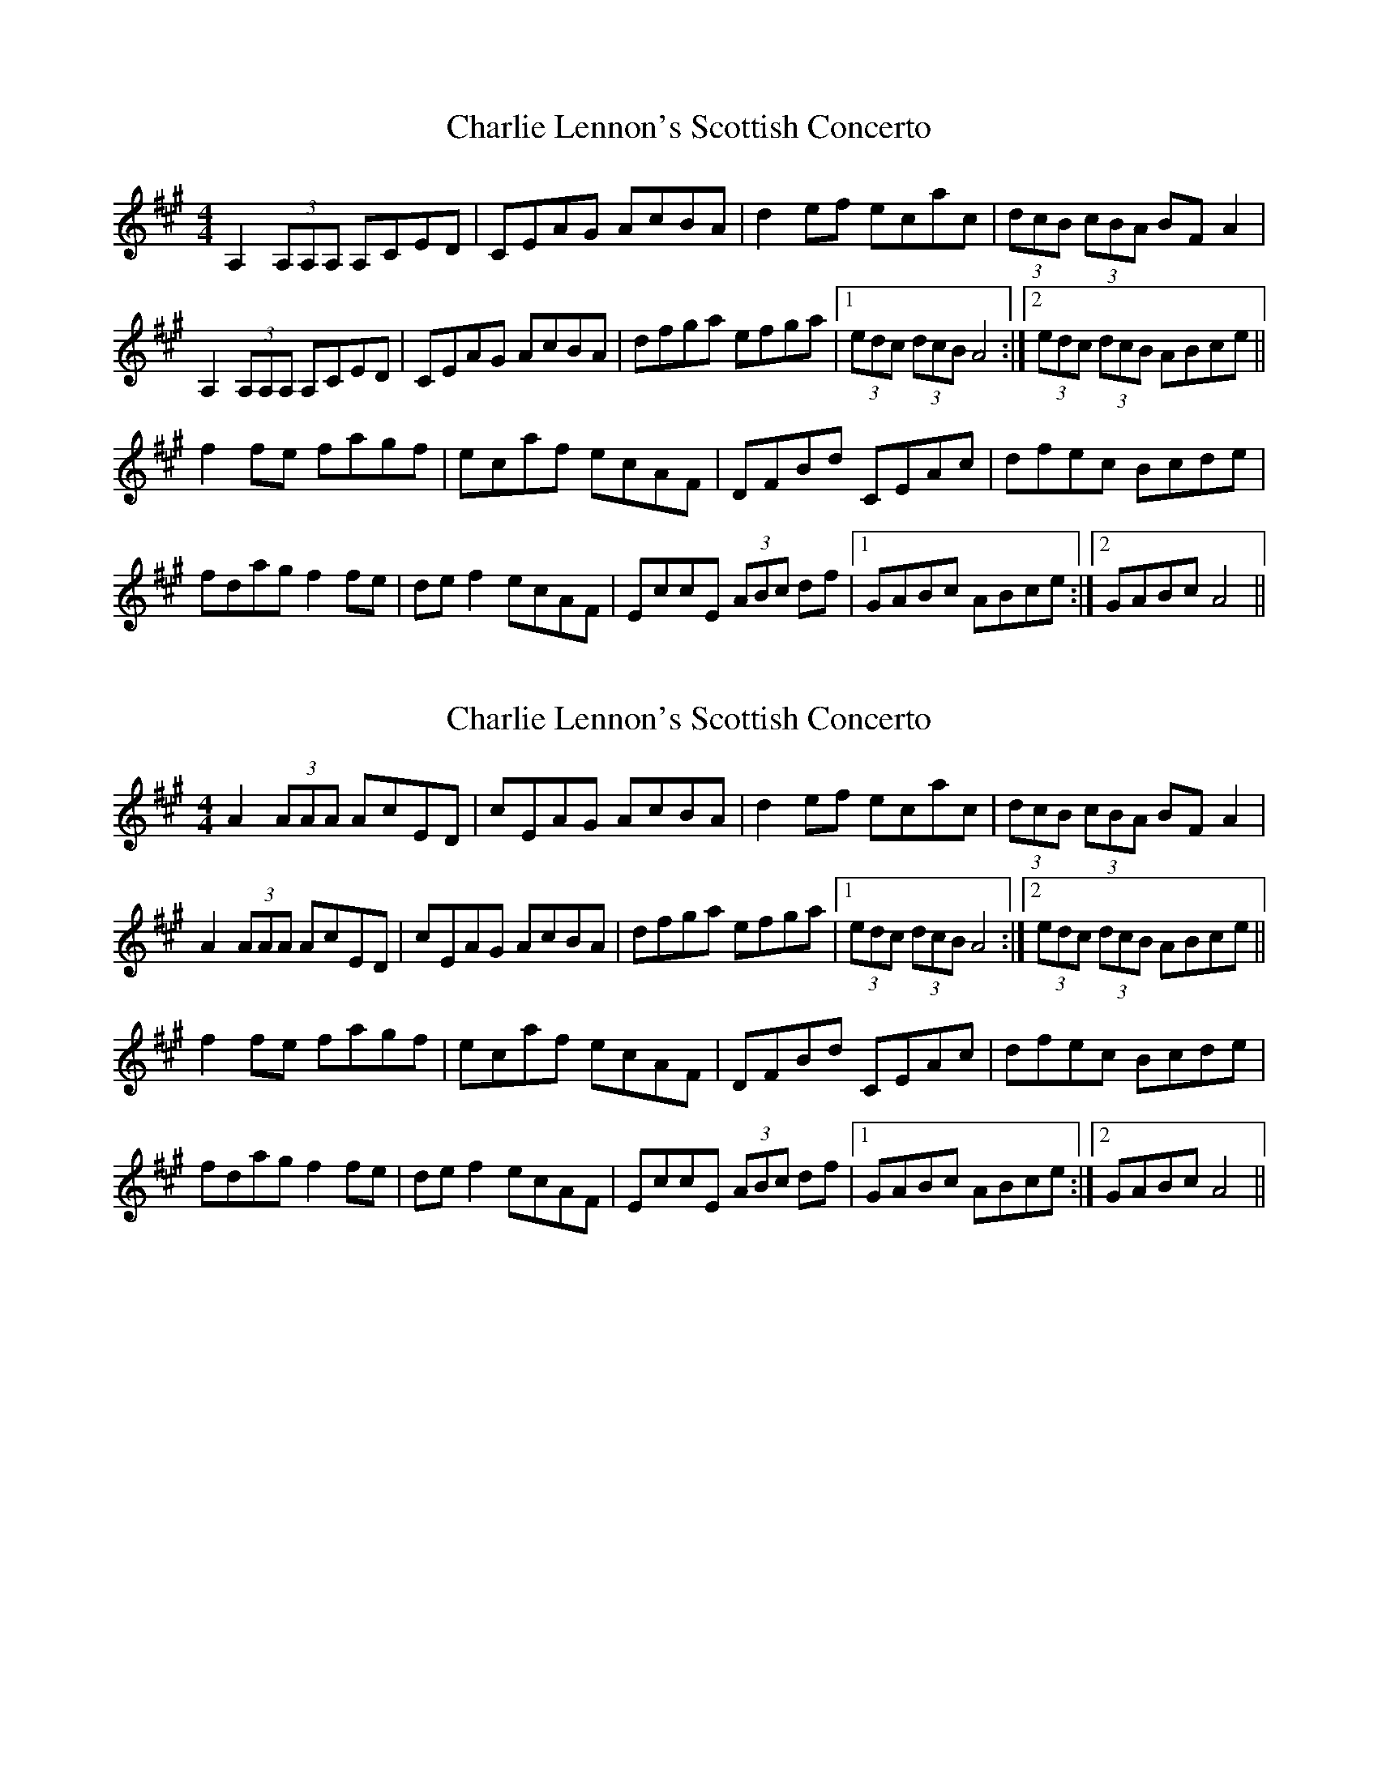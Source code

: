 X: 1
T: Charlie Lennon's Scottish Concerto
Z: Avery
S: https://thesession.org/tunes/5248#setting5248
R: strathspey
M: 4/4
L: 1/8
K: Amaj
A,2 (3A,A,A, A,CED | CEAG AcBA | d2 ef ecac | (3dcB (3cBA BF A2 |
A,2 (3A,A,A, A,CED | CEAG AcBA | dfga efga |1 (3edc (3dcB A4 :|2 (3edc (3dcB ABce ||
f2 fe fagf | ecaf ecAF | DFBd CEAc | dfec Bcde |
fdag f2 fe | de f2 ecAF | EccE (3ABc df |1 GABc ABce :|2 GABc A4 ||
X: 2
T: Charlie Lennon's Scottish Concerto
Z: Bill Reeder
S: https://thesession.org/tunes/5248#setting17494
R: strathspey
M: 4/4
L: 1/8
K: Amaj
A2 (3AAA AcED | cEAG AcBA | d2 ef ecac | (3dcB (3cBA BF A2 |A2 (3AAA AcED | cEAG AcBA | dfga efga |1 (3edc (3dcB A4 :|2 (3edc (3dcB ABce ||f2 fe fagf | ecaf ecAF | DFBd CEAc | dfec Bcde |fdag f2 fe | de f2 ecAF | EccE (3ABc df |1 GABc ABce :|2 GABc A4 ||
